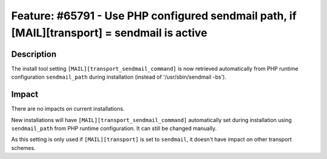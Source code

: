 =============================================================================================
Feature: #65791 - Use PHP configured sendmail path, if [MAIL][transport] = sendmail is active
=============================================================================================

Description
===========

The install tool setting ``[MAIL][transport_sendmail_command]`` is now retrieved automatically from
PHP runtime configuration ``sendmail_path`` during installation (instead of '/usr/sbin/sendmail -bs').

Impact
======

There are no impacts on current installations.

New installations will have ``[MAIL][transport_sendmail_command]`` automatically set during installation
using ``sendmail_path`` from PHP runtime configuration. It can still be changed manually.

As this setting is only used if ``[MAIL][transport]`` is set to ``sendmail``, it doesn't have impact on
other transport schemes.